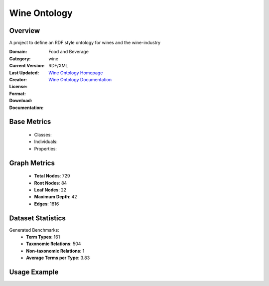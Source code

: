 Wine Ontology
===================

Overview
-----------------
A project to define an RDF style ontology for wines and the wine-industry

:Domain: Food and Beverage
:Category: wine
:Current Version:
:Last Updated:
:Creator:
:License:
:Format: RDF/XML
:Download: `Wine Ontology Homepage <https://github.com/UCDavisLibrary/wine-ontology>`_
:Documentation: `Wine Ontology Documentation <https://github.com/UCDavisLibrary/wine-ontology>`_

Base Metrics
---------------
    - Classes:
    - Individuals:
    - Properties:

Graph Metrics
------------------
    - **Total Nodes**: 729
    - **Root Nodes**: 84
    - **Leaf Nodes**: 22
    - **Maximum Depth**: 42
    - **Edges**: 1816

Dataset Statistics
-------------------
Generated Benchmarks:
    - **Term Types**: 161
    - **Taxonomic Relations**: 504
    - **Non-taxonomic Relations**: 1
    - **Average Terms per Type**: 3.83

Usage Example
------------------
.. code-block:: python
    from ontolearner.ontology import Wine

    # Initialize and load ontology
    ontology = Wine()
    ontology.load("path/to/wine.rdf")

    # Extract datasets
    data = ontology.extract()

    # Access specific relations
    term_types = data.term_typings
    taxonomic_relations = data.type_taxonomies
    non_taxonomic_relations = data.type_non_taxonomic_relations
